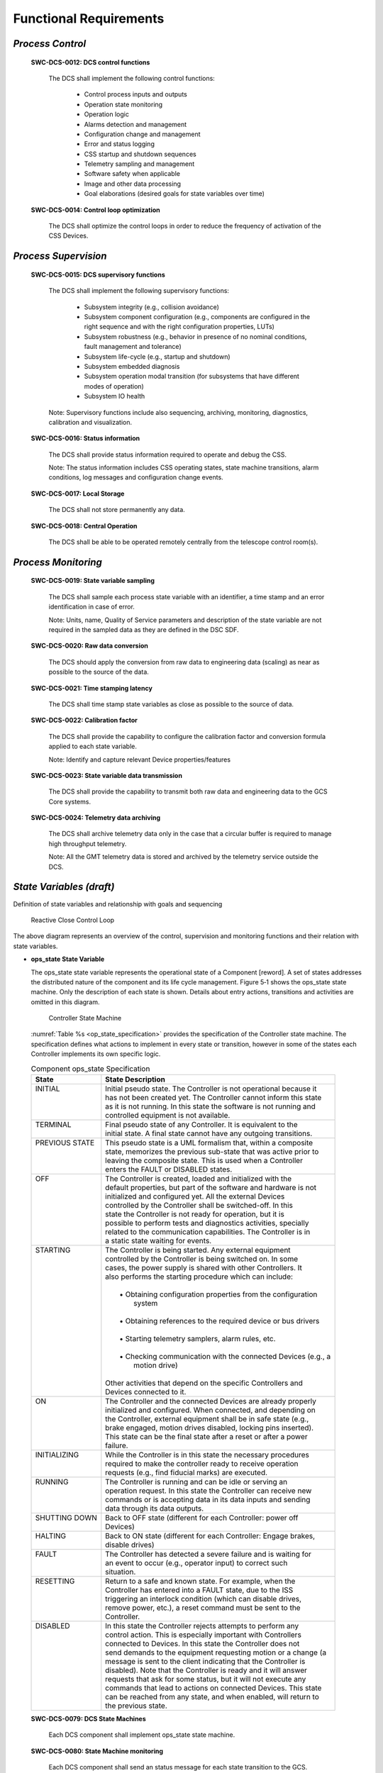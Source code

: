 
.. _functional_requirements:

Functional Requirements
-----------------------

*Process Control*
.................

  **SWC-DCS-0012: DCS control functions**

    The DCS shall implement the following control functions:

      * Control process inputs and outputs
      * Operation state monitoring
      * Operation logic
      * Alarms detection and management
      * Configuration change and management
      * Error and status logging
      * CSS startup and shutdown sequences
      * Telemetry sampling and management
      * Software safety when applicable
      * Image and other data processing
      * Goal elaborations (desired goals for state variables over time)

  **SWC-DCS-0014: Control loop optimization**

    The DCS shall optimize the control loops in order to reduce the frequency of
    activation of the CSS Devices.


*Process Supervision*
.....................

  **SWC-DCS-0015: DCS supervisory functions**

    The DCS shall implement the following supervisory functions:

      * Subsystem integrity (e.g., collision avoidance)

      * Subsystem component configuration (e.g., components are configured in
        the right sequence and with the right configuration properties, LUTs)

      * Subsystem robustness (e.g., behavior in presence of no nominal
        conditions, fault management and tolerance)

      * Subsystem life-cycle (e.g., startup and shutdown)

      * Subsystem embedded diagnosis

      * Subsystem operation modal transition (for subsystems that have different
        modes of operation)

      * Subsystem IO health

    Note: Supervisory functions include also sequencing, archiving, monitoring,
    diagnostics, calibration and visualization.

  **SWC-DCS-0016: Status information**

    The DCS shall provide status information required to operate and debug the
    CSS.

    Note: The status information includes CSS operating states, state machine
    transitions, alarm conditions, log messages and configuration change events.

  **SWC-DCS-0017: Local Storage**

    The DCS shall not store permanently any data.

  **SWC-DCS-0018: Central Operation**

    The DCS shall be able to be operated remotely centrally from the telescope
    control room(s).


*Process Monitoring*
....................

  **SWC-DCS-0019: State variable sampling**

    The DCS shall sample each process state variable with an identifier, a time
    stamp and an error identification in case of error.

    Note: Units, name, Quality of Service parameters and description of the
    state variable are not required in the sampled data as they are defined in
    the DSC SDF. 

  **SWC-DCS-0020: Raw data conversion**

    The DCS should apply the conversion from raw data to engineering data
    (scaling) as near as possible to the source of the data.

  **SWC-DCS-0021: Time stamping latency**

    The DCS shall time stamp state variables as close as possible to the source
    of data.

  **SWC-DCS-0022: Calibration factor**

    The DCS shall provide the capability to configure the calibration factor and
    conversion formula applied to each state variable.

    Note: Identify and capture relevant Device properties/features

  **SWC-DCS-0023: State variable data transmission**

    The DCS shall provide the capability to transmit both raw data and
    engineering data to the GCS Core systems.

  **SWC-DCS-0024: Telemetry data archiving**

    The DCS shall archive telemetry data only in the case that a circular buffer
    is required to manage high throughput telemetry.

    Note: All the GMT telemetry data is stored and archived by the telemetry
    service outside the DCS.

*State Variables (draft)*
.........................

Definition of state variables and relationship with goals and sequencing

.. figure:: _static/state_variable_relationships.png

.. figure:: _static/reactive_close_control_loop.png

   Reactive Close Control Loop

The above diagram represents an overview of the control, supervision and
monitoring functions and their relation with state variables.

* **ops_state State Variable**

  The ops_state state variable represents the operational state of a Component
  [reword].  A set of states addresses the distributed nature of the component
  and its life cycle management.  Figure 5‑1 shows the ops_state state
  machine.  Only the description of each state is shown.  Details about entry
  actions, transitions and activities are omitted in this diagram.

  .. figure:: _static/controller-state-machine.png

     Controller State Machine

  :numref:`Table %s <op_state_specification>` provides the specification of the
  Controller state machine.  The specification defines what actions to implement
  in every state or transition, however in some of the states each Controller
  implements its own specific logic.

  .. _op_state_specification:

  .. table:: Component ops_state Specification

     +-------------------+-------------------------------------------------------------------------+
     | | State           | | State Description                                                     |
     +===================+=========================================================================+
     | | INITIAL         | | Initial pseudo state.  The Controller is not operational because it   |
     | |                 | | has not been created yet.  The Controller cannot inform this state    |
     | |                 | | as it is not running.  In this state the software is not running and  |
     | |                 | | controlled equipment is not available.                                |
     +-------------------+-------------------------------------------------------------------------+
     | | TERMINAL        | | Final pseudo state of any Controller.  It is equivalent to the        |
     | |                 | | initial state.  A final state cannot have any outgoing transitions.   |
     +-------------------+-------------------------------------------------------------------------+
     | | PREVIOUS STATE  | | This pseudo state is a UML formalism that, within a composite         |
     | |                 | | state, memorizes the previous sub-state that was active prior to      |
     | |                 | | leaving the composite state.  This is used when a Controller          |
     | |                 | | enters the FAULT or DISABLED states.                                  |
     +-------------------+-------------------------------------------------------------------------+
     | | OFF             | | The Controller is created, loaded and initialized with the            |
     | |                 | | default properties, but part of the software and hardware is not      |
     | |                 | | initialized and configured yet.  All the external Devices             |
     | |                 | | controlled by the Controller shall be switched-off.  In this          |
     | |                 | | state the Controller is not ready for operation, but it is            |
     | |                 | | possible to perform tests and diagnostics activities, specially       |
     | |                 | | related to the communication capabilities.  The Controller is in      |
     | |                 | | a static state waiting for events.                                    |
     +-------------------+-------------------------------------------------------------------------+
     | | STARTING        | | The Controller is being started.  Any external equipment              |
     | |                 | | controlled by the Controller is being switched on.  In some           |
     | |                 | | cases, the power supply is shared with other Controllers.  It         |
     | |                 | | also performs the starting procedure which can include:               |
     | |                 | |                                                                       |
     | |                 | |     • Obtaining configuration properties from the configuration       |
     | |                 | |       system                                                          |
     | |                 | |                                                                       |
     | |                 | |     • Obtaining references to the required device or bus drivers      |
     | |                 | |                                                                       |
     | |                 | |     • Starting telemetry samplers, alarm rules, etc.                  |
     | |                 | |                                                                       |
     | |                 | |     • Checking communication with the connected Devices (e.g., a      |
     | |                 | |       motion drive)                                                   |
     | |                 | |                                                                       |
     | |                 | | Other activities that depend on the specific Controllers and          |
     | |                 | | Devices connected to it.                                              |
     +-------------------+-------------------------------------------------------------------------+
     | | ON              | | The Controller and the connected Devices are already properly         |
     | |                 | | initialized and configured.  When connected, and depending on         |
     | |                 | | the Controller, external equipment shall be in safe state (e.g.,      |
     | |                 | | brake engaged, motion drives disabled, locking pins inserted).        |
     | |                 | | This state can be the final state after a reset or after a power      |
     | |                 | | failure.                                                              |
     +-------------------+-------------------------------------------------------------------------+
     | | INITIALIZING    | | While the Controller is in this state the necessary procedures        |
     | |                 | | required to make the controller ready to receive operation            |
     | |                 | | requests (e.g., find fiducial marks) are executed.                    |
     +-------------------+-------------------------------------------------------------------------+
     | | RUNNING         | | The Controller is running and can be idle or serving an               |
     | |                 | | operation request.  In this state the Controller can receive new      |
     | |                 | | commands or is accepting data in its data inputs and sending          |
     | |                 | | data through its data outputs.                                        |
     +-------------------+-------------------------------------------------------------------------+
     | | SHUTTING DOWN   | | Back to OFF state (different for each Controller: power off           |
     | |                 | | Devices)                                                              |
     +-------------------+-------------------------------------------------------------------------+
     | | HALTING         | | Back to ON state (different for each Controller: Engage brakes,       |
     | |                 | | disable drives)                                                       |
     +-------------------+-------------------------------------------------------------------------+
     | | FAULT           | | The Controller has detected a severe failure and is waiting for       |
     | |                 | | an event to occur  (e.g., operator input) to correct such             |
     | |                 | | situation.                                                            |
     +-------------------+-------------------------------------------------------------------------+
     | | RESETTING       | | Return to a safe and known state.  For example, when the              |
     | |                 | | Controller has entered into a FAULT state, due to the ISS             |
     | |                 | | triggering an interlock condition (which can disable drives,          |
     | |                 | | remove power, etc.), a reset command must be sent to the              |
     | |                 | | Controller.                                                           |
     +-------------------+-------------------------------------------------------------------------+
     | | DISABLED        | | In this state the Controller rejects attempts to perform any          |
     | |                 | | control action.  This is especially important with Controllers        |
     | |                 | | connected to Devices.  In this state the Controller does not          |
     | |                 | | send demands to the equipment requesting motion or a change (a        |
     | |                 | | message is sent to the client indicating that the Controller is       |
     | |                 | | disabled).  Note that the Controller is ready and it will answer      |
     | |                 | | requests that ask for some status, but it will not execute any        |
     | |                 | | commands that lead to actions on connected Devices.  This state       |
     | |                 | | can be reached from any state, and when enabled, will return to       |
     | |                 | | the previous state.                                                   |
     +-------------------+-------------------------------------------------------------------------+

  **SWC-DCS-0079: DCS State Machines**

    Each DCS component shall implement ops_state state machine.

  **SWC-DCS-0080: State Machine monitoring**

    Each DCS component shall send an status message for each state transition to
    the GCS.

* **sim_mode State Variable**

  Controllers that interface with hardware support specialized operation modes,
  on-line and simulated:

    * In real mode, controllers try to detect and setup the hardware elements
      connected to them during startup.  If some of the required hardware
      devices are not available the controller will transition to fault mode.
      This is the default mode when the system is deployed for operation at the
      observatory.

    * In simulation mode, controllers will setup the I/O framework in simulation
      mode.  Communication messages with the hardware will be logged, but will
      not be sent to the hardware devices.  Hardware devices will not be powered
      up during the startup sequence.  This mode is intended to be use during
      development when the hardware is not yet available or is available
      partially.  It also enables controller debugging once the hardware is
      integrated.

  **SWC-DCS-0081: on-line operation mode**

    DCS shall support the on-line operation mode

  **SWC-DCS-0082: simulation operation mode**

    DCS shall support the simulation operation mode


* **control_mode State Variable**

  GMT distributed components shall support two operation modes, standalone and
  integrated:

    In *integrated mode*, components will try to connect with the observatory
    services.  If the services are not available the component will stop its
    startup sequence.  This is the default operation mode when components are
    integrated and deployed in the observatory or integration simulator.

    In *standalone mode*, components do not try to connect to the observatory
    services (e.g., log and alarms send their messages to the console or a
    file).  This operation mode is intended to be used during initial component
    development or when network services are not available. 

  **SWC-DCS-0083: Normal operation**

    The DCS shall always be in integrated mode during normal operation

  **SWC-DCS-0084: Standalone mode**

    Use of local standalone mode should be minimized as much as possible.

*Operation Support*
...................

* **Visualization**

  **SWC-DCS-0025: DCS specific user interface elements.**

    The DCS shall provide specialized user interface elements when the basic set
    is not adequate for an efficient operation of the system under control
    (reword).

    Note: The GMT “User Interface Framework” (ui_fwk) provides visualization
    components that target general use cases. They may be appropriate for
    general engineering and basic operation. However with the DCS is controlling
    a complex subsystem specialized user interface components may need to be
    deployed.

    TBA: [specific engineering interfaces, specific operation interfaces]

* **Data Processing (draft)**

  **SWC-DCS-0026: Data processing function**

    The DCS shall implement the data processing functions required to operate
    the system under control.
  
* **High-Level Operations (draft)**

  **SWC-DCS-0027: Sequencing**

    The DCS shall implement sequencing functions to allow to operate the from
    the sequencing tools.

    Note: the contents of the sequencer commands per DCS shall be defined.

  **SWC-DCS-0028: Operation workflows**

    The DCS shall implement diagnosis functions to characterize non-nominal
    behavior of the system under control or other DCS components.

  **SWC-DCS-0029: Operation commands**

    The DCS shall implement commands that implement the required state changes.

* **Diagnosis (draft)**

  **SWC-DCS-0030: Diagnosis function**

    The DCS shall implement diagnosis functions to characterize non-nominal
    behavior of the system under control or other DCS components.

    Note: Diagnosis functions are necessary with the operational complexity of
    the system makes hard to understand the behavior of the system under nominal
    and non-nominal operations.

* **Calibration**

  **SWC-DCS-0031: Calibration function**

    The DCS shall provide calibration functions when the operation of the system
    under control requires parameters that have to be obtained after the
    execution of measurements.

* **Integrity (draft)**

  **SWC-DCS-0032: Active alarm status**

    The DCS shall identify and monitor the CSS alarm conditions and generate an
    alarm event when these conditions take place.

* **Life-cycle** (draft)

  **SWC-DCS-0033: life-cycle requirement**

    The DCS master supervisor shall coordinate the life-cycle of the DCS
    components.

* **Quality Assessment** (draft)

  **SWC-DCS-0034: Quality assessment requirement**

    TBD

* **DCS Operation Parameters Definition (e.g. OT)**

  **SWC-DCS-0035: Operation tool plugins (draft)**

    TBD

  **SWC-DCS-0036: Operation tool input parameters** (draft)

    Operation definition plugin parameters. Operation Description Files (ODFs).

    Subsystem specific parameter dictionary.

* **DCS Data Products** (draft)

  **SWC-DCS-0037: Subsystem specific data products**

    Keyword dictionary / product dictionary / pipelines / recipes. Data provenance.

* **DCS Controlled Devices**

  **SWC-DCS-0038: DCS controlled devices**

    The DCS shall provide descriptions of the devices under its control. These
    descriptions should capture the information relevant to perform the control
    functions and to operate the Devices. The metamodel specifies the features
    (e.g. vendor, model, location) necessary to model a Device. 

  **SWC-DCS-0039: Device calibration data provenance**

    The description of the devices shall include information about the serial
    number and location of Devices that can be exchanged so the provenance for
    the calibration data can be ensured.

* **Alarms**

  The purpose of the alarm system is to provide information to the operators for
  fault diagnosis and correction. The GCS Alarm Service implements an
  observatory wide fault management strategy to assess and manage the overall
  health of the system.

  **SWC-DCS-0040: Active alarm status**

    The DCS shall identify and monitor the CSS alarm conditions and generate an
    alarm event when these conditions take place.

  **SWC-DCS-0026: Active alarm status**

    The DCS shall transmit any changes in the status of alarm conditions.

  **SWC-DCS-0027: Alarms and operating state consistency**

    The DCS shall take into account the operating states of the CSS when
    monitoring alarm conditions.

    Note: This is needed to avoid sending alarms when they are not significant
    for a given operation state.

  **SWC-DCS-0028: Alarm event information**

    An alarm shall contain:
      * A timestamp
      * A severity
      * A value
      * An alarm description
      * Alarm state

* **Error and Status Logging**

  The logging function enables to record the history of events, whether normal
  or abnormal, surrounding the GMT operations. Log events are intended for view
  and access on an operation console, and stored in a persistent database. 

  **SWC-DCS-0029: Log event information**

    A log message shall include:

      * A time stamp
      * A process identifier according to the naming scheme
      * A text explaining the event
      * A message level (debug, info, warning, error).

  **SWC-DCS-0030: Log events**

    The DCS shall record and transmit the following messages to the logging
    system:

    * Each timing, DCC, PLC or embedded system events or state changes.

    * Each change of configuration properties

    * Each transitions in operating states

    * Each command sent by GCS to the DCS

    * Each state variable validity change

    * Each actions done locally by operators

    * Any error shall be detected and an error message shall be generated and
      communicated to the GCS core systems.

* **Configuration**

  **SWC-DCS-0031: Configurable properties**

    The DCS shall be designed to be configurable by means of a set of
    properties.

    Note: The specification of the configurable properties of a DCS is captured
    in the DCS System Definition Files (SDF).

  SWC-DCS-0032: Configuration parameters

    The DCS shall provide the capability to modify any configuration property
    with minimum disturbance to the correct operation of the CSS 

  **SWC-DCS-0033: Properties Configuration**

    The settings which are expected to be changed, however rarely, in course of
    the CSS lifetime, should be made configurable without additional program
    recompilation and, preferably, without program restart.

* **Computing Resources Management**

  **SWC-DCS-0034: Remote control functions**

    The DCS shall provide remote control functions (e.g. reboot, configure,
    start, stop, switch to standalone/integrated control mode). 

    Note: Remote control functions shall comply with the safety rules of the GMT
    site.

  **SWC-DCS-0035: Monitoring function**

    The DCS shall provide the capability to monitor DCC functions and equipment.

  **SWC-DCS-0036: Equipment to be monitored**

    The DCS shall monitor at least:

      * DCS hardware (DCC, PLC) and software
      * Device Controllers
      * Fieldbus networks
      * Interface with GCS

  **SWC-DCS-0037: Monitored equipment status**

    The DCS shall provide the operational status (operational, partially
    operational or not operational) of any monitored equipment

  **SWC-DCS-0038: Equipment performance monitoring**

    The DCS shall provide the capability to monitor the performance of the DCS
    equipment.

    Note: Performance information such as field bus status, CPU load and memory
    usage or network bandwidth utilization shall be recorded.

  **SWC-DCS-0039: Monitoring function health**

    The monitoring function shall include self-tests and live tests.


